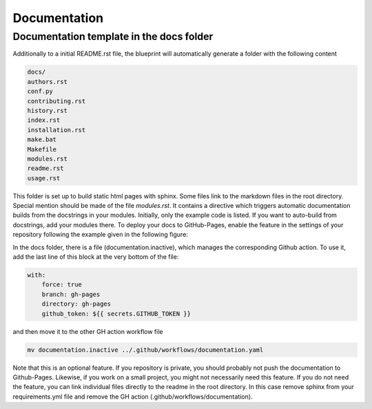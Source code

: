 
*************
Documentation
*************

Documentation template in the docs folder
-----------------------------------------

Additionally to a initial README.rst file, the blueprint will automatically generate a folder with the following content

.. code:: console

    docs/
    authors.rst
    conf.py
    contributing.rst
    history.rst
    index.rst
    installation.rst
    make.bat
    Makefile
    modules.rst
    readme.rst
    usage.rst

This folder is set up to build static html pages with sphinx. Some files link to the markdown files in the root directory.
Special mention should be made of the file `modules.rst`. It contains a directive which triggers automatic documentation builds
from the docstrings in your modules. Initially, only the example code is listed. If you want to auto-build from docstrings, add your
modules there. To deploy your docs to GitHub-Pages, enable the feature in the settings of your repository following the example
given in the following figure:

.. image:: _static/github_pages_settings.png

In the docs folder, there is a file (documentation.inactive), which manages the corresponding Github action. To use it,
add the last line of this block at the very bottom of the file:

.. code:: yaml

    with:
        force: true
        branch: gh-pages
        directory: gh-pages
        github_token: ${{ secrets.GITHUB_TOKEN }}

and then move it to the other GH action workflow file

.. code:: bash

    mv documentation.inactive ../.github/workflows/documentation.yaml

Note that this is an optional feature. If you repository is private, you should probably not push the documentation to
Github-Pages. Likewise, if you work on a small project, you might not necessarily need this feature. If you do not need
the feature, you can link individual files directly to the readme in the root directory. In this case remove sphinx from
your requirements.yml file and remove the GH action (.github/workflows/documentation).
